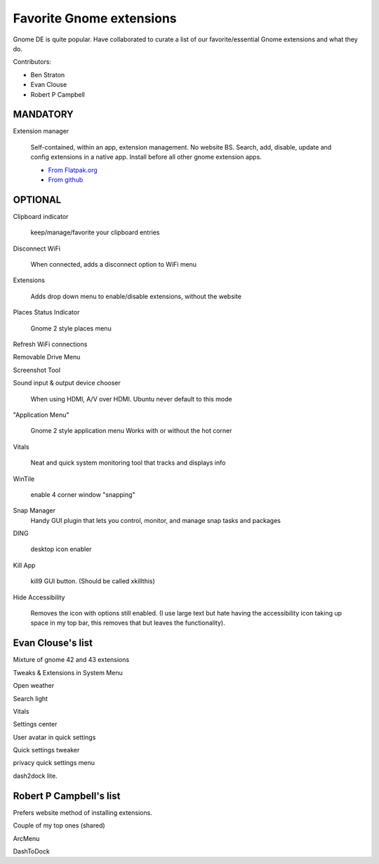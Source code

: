 Favorite Gnome extensions
==============================

Gnome DE is quite popular. Have collaborated to curate a list of our favorite/essential Gnome extensions and what they do.

Contributors:

- Ben Straton

- Evan Clouse

- Robert P Campbell

MANDATORY
+++++++++++++

Extension manager
   
   Self-contained, within an app, extension management. No website 
   BS. Search, add, disable, update and config extensions in a native 
   app. Install before all other gnome extension apps.
   
   - `From Flatpak.org <https://flathub.org/apps/details/com.mattjakeman.ExtensionManager>`_
   
   - `From github <https://github.com/mjakeman/extension-manager>`_
   
OPTIONAL
++++++++++

Clipboard indicator
   
   keep/manage/favorite your clipboard entries
   
Disconnect WiFi
   
   When connected, adds a disconnect option to WiFi menu 
   
Extensions
   
   Adds drop down menu to enable/disable extensions, without the website
   
Places Status Indicator
   
   Gnome 2 style places menu
   
Refresh WiFi connections

Removable Drive Menu

Screenshot Tool

Sound input & output device chooser
   
   When using HDMI, A/V over HDMI. Ubuntu never default to this mode
   
"Application Menu"
   
   Gnome 2 style application menu
   Works with or without the hot corner
   
Vitals
   
   Neat and quick system monitoring tool that tracks and displays info
   
WinTile
   
   enable 4 corner window "snapping"
   
Snap Manager
   Handy GUI plugin that lets you control, monitor, and manage snap 
   tasks and packages
   
DING
   
   desktop icon enabler
   
Kill App
   
   kill9 GUI button. (Should be called xkillthis)
   
Hide Accessibility
   
   Removes the icon with options still enabled. (I use large text but 
   hate having the accessibility icon taking up space in my top bar, 
   this removes that but leaves the functionality).
   
Evan Clouse's list
+++++++++++++++++++++

Mixture of gnome 42 and 43 extensions

Tweaks & Extensions in System Menu

Open weather

Search light

Vitals

Settings center

User avatar in quick settings

Quick settings tweaker

privacy quick settings menu

dash2dock lite. 

Robert P Campbell's list
+++++++++++++++++++++++++

Prefers website method of installing extensions.

Couple of my top ones (shared)

ArcMenu

DashToDock
